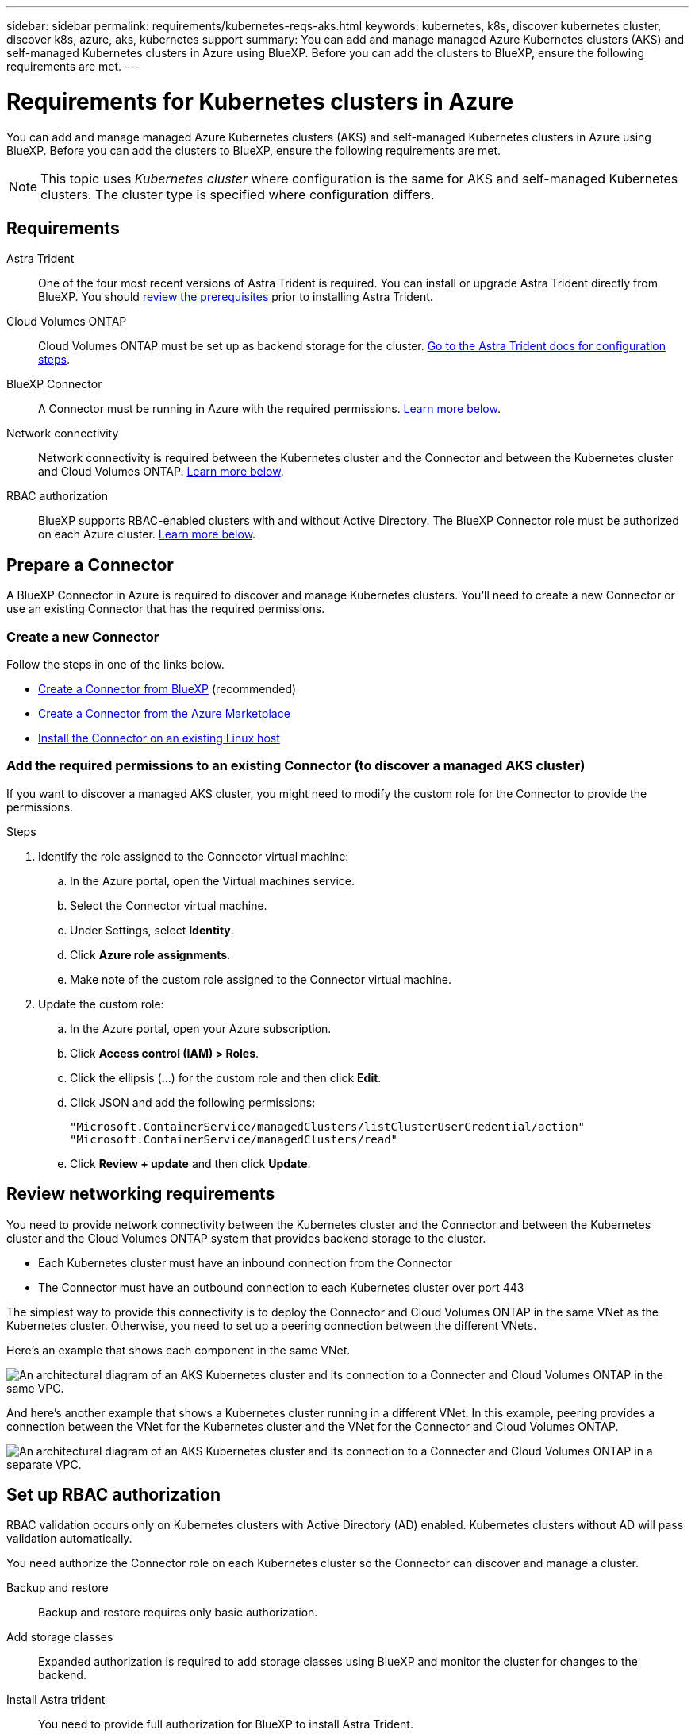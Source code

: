 ---
sidebar: sidebar
permalink: requirements/kubernetes-reqs-aks.html
keywords: kubernetes, k8s, discover kubernetes cluster, discover k8s, azure, aks, kubernetes support
summary: You can add and manage managed Azure Kubernetes clusters (AKS) and self-managed Kubernetes clusters in Azure using BlueXP. Before you can add the clusters to BlueXP, ensure the following requirements are met.
---

= Requirements for Kubernetes clusters in Azure
:hardbreaks:
:nofooter:
:icons: font
:linkattrs:
:imagesdir: ../media/

[.lead]
You can add and manage managed Azure Kubernetes clusters (AKS) and self-managed Kubernetes clusters in Azure using BlueXP. Before you can add the clusters to BlueXP, ensure the following requirements are met.

NOTE: This topic uses _Kubernetes cluster_ where configuration is the same for AKS and self-managed Kubernetes clusters. The cluster type is specified where configuration differs.

== Requirements

Astra Trident::
One of the four most recent versions of Astra Trident is required. You can install or upgrade Astra Trident directly from BlueXP. You should link:https://docs.netapp.com/us-en/trident/trident-get-started/requirements.html[review the prerequisites^] prior to installing Astra Trident.

Cloud Volumes ONTAP::
Cloud Volumes ONTAP must be set up as backend storage for the cluster. https://docs.netapp.com/us-en/trident/trident-use/backends.html[Go to the Astra Trident docs for configuration steps^].

BlueXP Connector::
A Connector must be running in Azure with the required permissions. <<Prepare a Connector,Learn more below>>.

Network connectivity::
Network connectivity is required between the Kubernetes cluster and the Connector and between the Kubernetes cluster and Cloud Volumes ONTAP. <<Review networking requirements,Learn more below>>.

RBAC authorization::
BlueXP supports RBAC-enabled clusters with and without Active Directory. The BlueXP Connector role must be authorized on each Azure cluster. <<Set up RBAC authorization,Learn more below>>.

== Prepare a Connector

A BlueXP Connector in Azure is required to discover and manage Kubernetes clusters. You'll need to create a new Connector or use an existing Connector that has the required permissions.

=== Create a new Connector

Follow the steps in one of the links below.

* link:https://docs.netapp.com/us-en/cloud-manager-setup-admin/task-creating-connectors-azure.html#overview[Create a Connector from BlueXP^] (recommended)
* link:https://docs.netapp.com/us-en/cloud-manager-setup-admin/task-launching-azure-mktp.html[Create a Connector from the Azure Marketplace^]
* link:https://docs.netapp.com/us-en/cloud-manager-setup-admin/task-installing-linux.html[Install the Connector on an existing Linux host^]

=== Add the required permissions to an existing Connector (to discover a managed AKS cluster)

If you want to discover a managed AKS cluster, you might need to modify the custom role for the Connector to provide the permissions.

.Steps

. Identify the role assigned to the Connector virtual machine:

.. In the Azure portal, open the Virtual machines service.

.. Select the Connector virtual machine.

.. Under Settings, select *Identity*.

.. Click *Azure role assignments*.

.. Make note of the custom role assigned to the Connector virtual machine.

. Update the custom role:

.. In the Azure portal, open your Azure subscription.

.. Click *Access control (IAM) > Roles*.

.. Click the ellipsis (...) for the custom role and then click *Edit*.

.. Click JSON and add the following permissions:
+
[source,json]
"Microsoft.ContainerService/managedClusters/listClusterUserCredential/action"
"Microsoft.ContainerService/managedClusters/read"
+
//https://docs.netapp.com/us-en/cloud-manager-setup-admin/reference-permissions-azure.html[View the full JSON format for the policy^]

.. Click *Review + update* and then click *Update*.

== Review networking requirements

You need to provide network connectivity between the Kubernetes cluster and the Connector and between the Kubernetes cluster and the Cloud Volumes ONTAP system that provides backend storage to the cluster.

* Each Kubernetes cluster must have an inbound connection from the Connector
* The Connector must have an outbound connection to each Kubernetes cluster over port 443

The simplest way to provide this connectivity is to deploy the Connector and Cloud Volumes ONTAP in the same VNet as the Kubernetes cluster. Otherwise, you need to set up a peering connection between the different VNets.

Here's an example that shows each component in the same VNet.

image:diagram-kubernetes-azure.png[An architectural diagram of an AKS Kubernetes cluster and its connection to a Connecter and Cloud Volumes ONTAP in the same VPC.]

And here's another example that shows a Kubernetes cluster running in a different VNet. In this example, peering provides a connection between the VNet for the Kubernetes cluster and the VNet for the Connector and Cloud Volumes ONTAP.

image:diagram-kubernetes-azure-with-peering.png[An architectural diagram of an AKS Kubernetes cluster and its connection to a Connecter and Cloud Volumes ONTAP in a separate VPC.]

== Set up RBAC authorization

RBAC validation occurs only on Kubernetes clusters with Active Directory (AD) enabled. Kubernetes clusters without AD will pass validation automatically.

You need authorize the Connector role on each Kubernetes cluster so the Connector can discover and manage a cluster.

Backup and restore::
Backup and restore requires only basic authorization.

Add storage classes::
Expanded authorization is required to add storage classes using BlueXP and monitor the cluster for changes to the backend.

Install Astra trident::
You need to provide full authorization for BlueXP to install Astra Trident.
+
NOTE: When installing Astra Trident, BlueXP installs the Astra Trident backend and Kubernetes secret that contains the credentials Astra Trident needs to communicate with the storage cluster.

.Before you begin
Your RBAC ``subjects: name:`` configuration varies slightly based on your Kubernetes cluster type.

* If you are deploying a *managed AKS cluster*, you need the Object ID for the system-assigned managed identity for the Connector. This ID is available in Azure management portal.

+
image:screenshot-k8s-aks-obj-id.png[A screenshot of the system-assigned object ID window on the Azure management portal.]

* If you are deploying a *self-managed Kubernetes cluster*, you need the username of any authorized user.

.Steps

Create a cluster role and role binding.

. Create a YAML file that includes the following text based on your authorization requirements. Replace the ``subjects: kind:`` variable with your username and ``subjects: user:`` with either the Object ID for the system-assigned managed identity or username of any authorized user as described above.
+
[role="tabbed-block"]
====

.Backup/restore
--

Add basic authorization to enable backup and restore for Kubernetes clusters.

[source,yaml]
apiVersion: rbac.authorization.k8s.io/v1
kind: ClusterRole
metadata:
    name: cloudmanager-access-clusterrole
rules:
    - apiGroups:
          - ''
      resources:
          - namespaces
      verbs:
          - list
          - watch
    - apiGroups:
          - ''
      resources:
          - persistentvolumes
      verbs:
          - list
          - watch
    - apiGroups:
          - ''
      resources:
          - pods
          - pods/exec
      verbs:
          - get
          - list
          - watch
    - apiGroups:
          - ''
      resources:
          - persistentvolumeclaims
      verbs:
          - list
          - create
          - watch
    - apiGroups:
          - storage.k8s.io
      resources:
          - storageclasses
      verbs:
          - list          
    - apiGroups:
          - trident.netapp.io
      resources:
          - tridentbackends
      verbs:
          - list
          - watch
    - apiGroups:
          - trident.netapp.io
      resources:
          - tridentorchestrators
      verbs:
          - get
          - watch
---
apiVersion: rbac.authorization.k8s.io/v1
kind: ClusterRoleBinding
metadata:
    name: k8s-access-binding
subjects:
    - kind: User
      name:
      apiGroup: rbac.authorization.k8s.io
roleRef:
    kind: ClusterRole
    name: cloudmanager-access-clusterrole
    apiGroup: rbac.authorization.k8s.io
--

.Storage classes
--

Add expanded authorization to add storage classes using BlueXP.

[source,yaml]
apiVersion: rbac.authorization.k8s.io/v1
kind: ClusterRole
metadata:
    name: cloudmanager-access-clusterrole
rules:
    - apiGroups:
          - ''
      resources:
          - secrets
          - namespaces
          - persistentvolumeclaims
          - persistentvolumes
          - pods
          - pods/exec
      verbs:
          - get
          - list
          - watch
          - create
          - delete
          - watch
    - apiGroups:
          - storage.k8s.io
      resources:
          - storageclasses
      verbs:
          - get
          - create
          - list
          - watch
          - delete
          - patch
    - apiGroups:
          - trident.netapp.io
      resources:
          - tridentbackends
          - tridentorchestrators
          - tridentbackendconfigs
      verbs:
          - get
          - list
          - watch
          - create
          - delete
          - watch
---
apiVersion: rbac.authorization.k8s.io/v1
kind: ClusterRoleBinding
metadata:
    name: k8s-access-binding
subjects:
    - kind: User
      name:
      apiGroup: rbac.authorization.k8s.io
roleRef:
    kind: ClusterRole
    name: cloudmanager-access-clusterrole
    apiGroup: rbac.authorization.k8s.io

--
====

. Apply the configuration to a cluster.
+
[source,kubectl]
kubectl apply -f <file-name>
